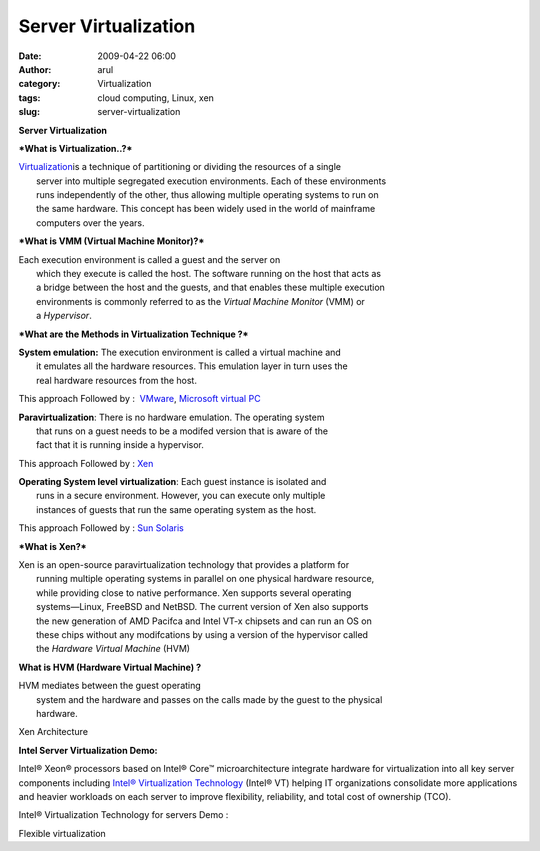 Server Virtualization
#####################
:date: 2009-04-22 06:00
:author: arul
:category: Virtualization
:tags: cloud computing, Linux, xen
:slug: server-virtualization

**Server Virtualization**

***What is Virtualization..?***

| `Virtualization <http://en.wikipedia.org/wiki/Virtualization>`__\ is a
  technique of partitioning or dividing the resources of a single
|  server into multiple segregated execution environments. Each of these
  environments
|  runs independently of the other, thus allowing multiple operating
  systems to run on
|  the same hardware. This concept has been widely used in the world of
  mainframe
|  computers over the years.

***What is VMM (Virtual Machine Monitor)?***

| Each execution environment is called a guest and the server on
|  which they execute is called the host. The software running on the
  host that acts as
|  a bridge between the host and the guests, and that enables these
  multiple execution
|  environments is commonly referred to as the *Virtual Machine Monitor*
  (VMM) or
|  a *Hypervisor*.

***What are the Methods in Virtualization Technique ?***

| **System emulation:** The execution environment is called a virtual
  machine and
|  it emulates all the hardware resources. This emulation layer in turn
  uses the
|  real hardware resources from the host.

This approach Followed by :  `VMware <http://www.vmware.com/>`__,
`Microsoft virtual
PC <http://www.microsoft.com/Windows/products/winfamily/virtualpc/default.mspx>`__

| **Paravirtualization**: There is no hardware emulation. The operating
  system
|  that runs on a guest needs to be a modifed version that is aware of
  the
|  fact that it is running inside a hypervisor.

This approach Followed by : `Xen <http://www.xen.org/>`__

| **Operating System level virtualization**: Each guest instance is
  isolated and
|  runs in a secure environment. However, you can execute only multiple
|  instances of guests that run the same operating system as the host.

This approach Followed by : `Sun
Solaris <http://www.sun.com/software/solaris/virtualization.jsp>`__

***What is Xen?***

| Xen is an open-source paravirtualization technology that provides a
  platform for
|  running multiple operating systems in parallel on one physical
  hardware resource,
|  while providing close to native performance. Xen supports several
  operating
|  systems—Linux, FreeBSD and NetBSD. The current version of Xen also
  supports
|  the new generation of AMD Pacifca and Intel VT-x chipsets and can run
  an OS on
|  these chips without any modifcations by using a version of the
  hypervisor called
|  the *Hardware Virtual Machine* (HVM)

**What is HVM (Hardware Virtual Machine) ?**

| HVM mediates between the guest operating
|  system and the hardware and passes on the calls made by the guest to
  the physical
|  hardware.

Xen Architecture

|image0|

**Intel Server Virtualization Demo:**

Intel® Xeon® processors based on Intel® Core™ microarchitecture
integrate hardware for virtualization into all key server components
including `Intel® Virtualization
Technology <http://www.intel.com/technology/virtualization/server/index.htm?iid=tech_vt+server>`__
(Intel® VT) helping IT organizations consolidate more applications and
heavier workloads on each server to improve flexibility, reliability,
and total cost of ownership (TCO).

Intel® Virtualization Technology for servers Demo :

.. raw:: html

   <div align="center">

.. raw:: html

   <object width="320" height="240" data="http://www.intel.com/technology/virtualization/demos/closer/demo.swf" type="application/x-shockwave-flash">

.. raw:: html

   </object>

.. raw:: html

   </div>

Flexible virtualization

.. raw:: html

   <div align="center">

.. raw:: html

   <object width="320" height="240" data="http://www.intel.com/business/resources/demos/xeon5500/virtualization/demo.swf" type="application/x-shockwave-flash">

.. raw:: html

   </object>

.. raw:: html

   </div>

.. |image0| image:: http://4.bp.blogspot.com/_Tq9uaJI0Xww/Se8KOh04_5I/AAAAAAAAETY/Gkl-Ck_wpNo/s400/Xen+Architecture.jpg
   :target: http://4.bp.blogspot.com/_Tq9uaJI0Xww/Se8KOh04_5I/AAAAAAAAETY/Gkl-Ck_wpNo/s1600-h/Xen+Architecture.jpg
